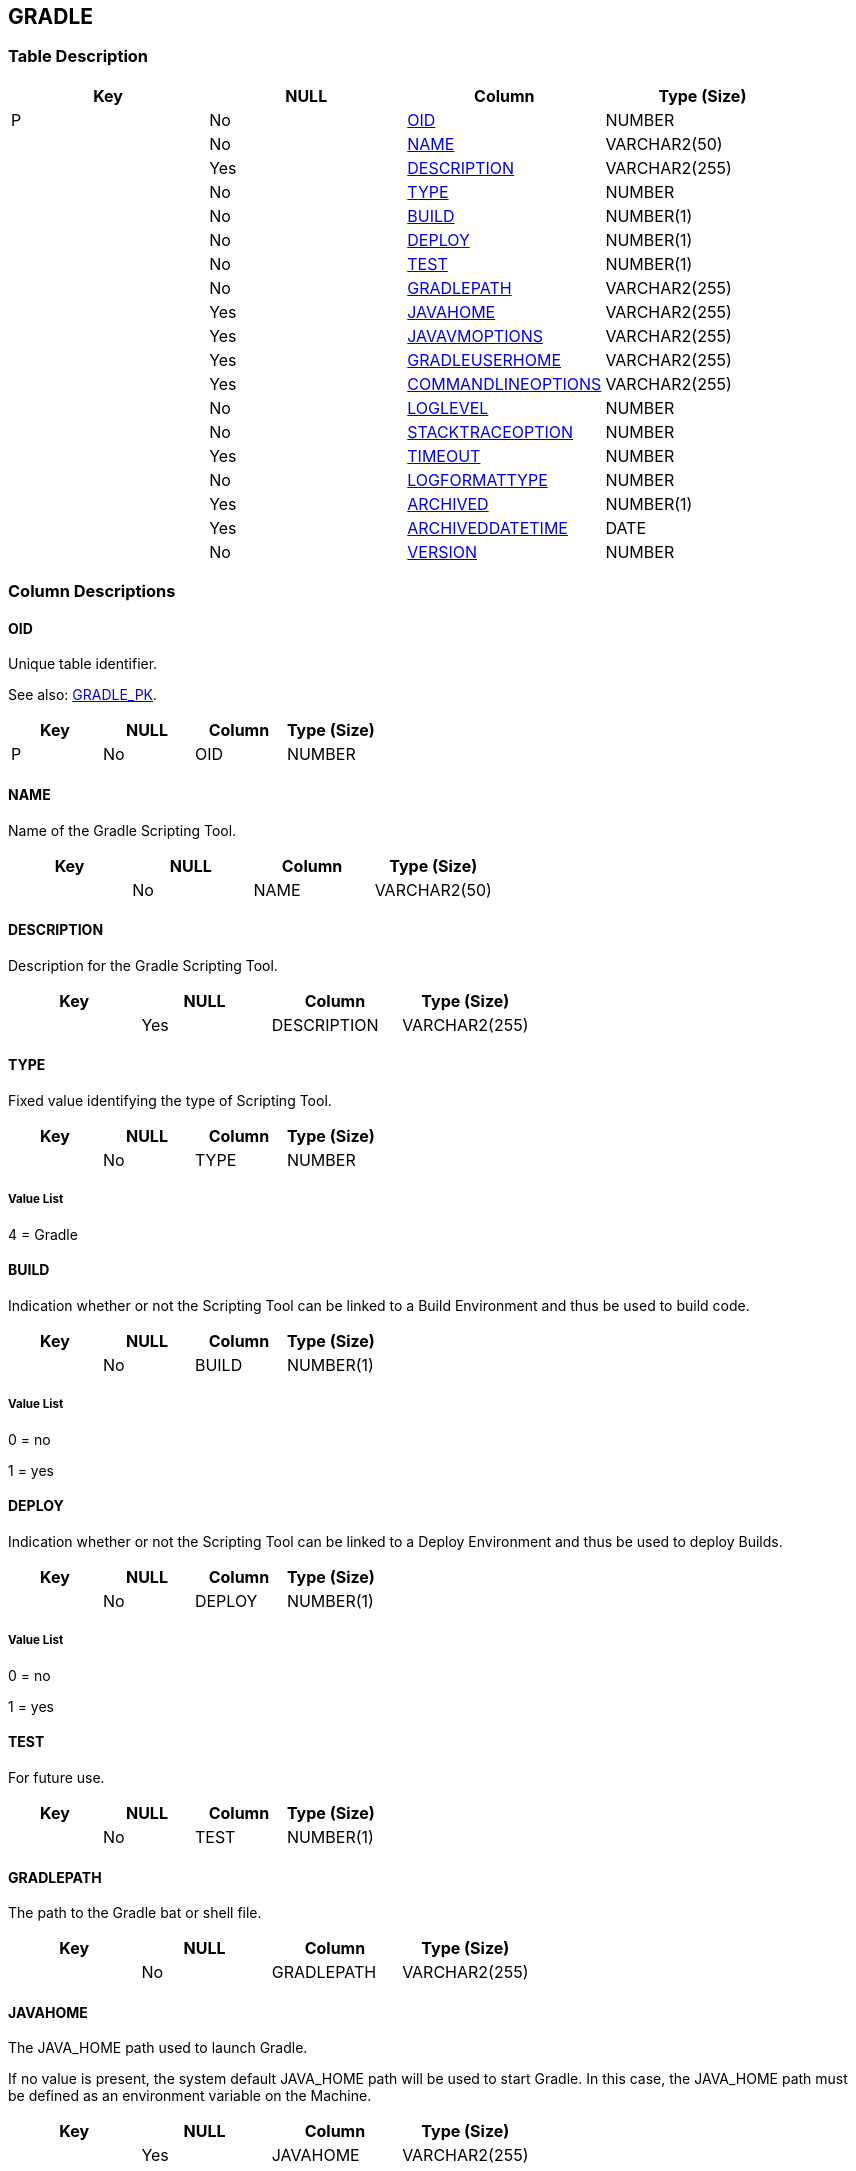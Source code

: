 [[_t_gradle]]
== GRADLE 
(((GRADLE))) 


=== Table Description

[cols="1,1,1,1", frame="topbot", options="header"]
|===
| Key
| NULL
| Column
| Type (Size)


|P
|No
|<<GRADLE.adoc#_cd_gradle_oid,OID>>
|NUMBER

|
|No
|<<GRADLE.adoc#_cd_gradle_name,NAME>>
|VARCHAR2(50)

|
|Yes
|<<GRADLE.adoc#_cd_gradle_description,DESCRIPTION>>
|VARCHAR2(255)

|
|No
|<<GRADLE.adoc#_cd_gradle_type,TYPE>>
|NUMBER

|
|No
|<<GRADLE.adoc#_cd_gradle_build,BUILD>>
|NUMBER(1)

|
|No
|<<GRADLE.adoc#_cd_gradle_deploy,DEPLOY>>
|NUMBER(1)

|
|No
|<<GRADLE.adoc#_cd_gradle_test,TEST>>
|NUMBER(1)

|
|No
|<<GRADLE.adoc#_cd_gradle_gradlepath,GRADLEPATH>>
|VARCHAR2(255)

|
|Yes
|<<GRADLE.adoc#_cd_gradle_javahome,JAVAHOME>>
|VARCHAR2(255)

|
|Yes
|<<GRADLE.adoc#_cd_gradle_javavmoptions,JAVAVMOPTIONS>>
|VARCHAR2(255)

|
|Yes
|<<GRADLE.adoc#_cd_gradle_gradleuserhome,GRADLEUSERHOME>>
|VARCHAR2(255)

|
|Yes
|<<GRADLE.adoc#_cd_gradle_commandlineoptions,COMMANDLINEOPTIONS>>
|VARCHAR2(255)

|
|No
|<<GRADLE.adoc#_cd_gradle_loglevel,LOGLEVEL>>
|NUMBER

|
|No
|<<GRADLE.adoc#_cd_gradle_stacktraceoption,STACKTRACEOPTION>>
|NUMBER

|
|Yes
|<<GRADLE.adoc#_cd_gradle_timeout,TIMEOUT>>
|NUMBER

|
|No
|<<GRADLE.adoc#_cd_gradle_logformattype,LOGFORMATTYPE>>
|NUMBER

|
|Yes
|<<GRADLE.adoc#_cd_gradle_archived,ARCHIVED>>
|NUMBER(1)

|
|Yes
|<<GRADLE.adoc#_cd_gradle_archiveddatetime,ARCHIVEDDATETIME>>
|DATE

|
|No
|<<GRADLE.adoc#_cd_gradle_version,VERSION>>
|NUMBER
|===

=== Column Descriptions

[[_cd_gradle_oid]]
==== OID 
(((GRADLE ,OID)))  (((OID (GRADLE)))) 
Unique table identifier.

See also: <<GRADLE.adoc#_i_gradle_gradle_pk,GRADLE_PK>>.

[cols="1,1,1,1", frame="topbot", options="header"]
|===
| Key
| NULL
| Column
| Type (Size)


|P
|No
|OID
|NUMBER
|===

[[_cd_gradle_name]]
==== NAME 
(((GRADLE ,NAME)))  (((NAME (GRADLE)))) 
Name of the Gradle Scripting Tool.


[cols="1,1,1,1", frame="topbot", options="header"]
|===
| Key
| NULL
| Column
| Type (Size)


|
|No
|NAME
|VARCHAR2(50)
|===

[[_cd_gradle_description]]
==== DESCRIPTION 
(((GRADLE ,DESCRIPTION)))  (((DESCRIPTION (GRADLE)))) 
Description for the Gradle Scripting Tool.


[cols="1,1,1,1", frame="topbot", options="header"]
|===
| Key
| NULL
| Column
| Type (Size)


|
|Yes
|DESCRIPTION
|VARCHAR2(255)
|===

[[_cd_gradle_type]]
==== TYPE 
(((GRADLE ,TYPE)))  (((TYPE (GRADLE)))) 
Fixed value identifying the type of Scripting Tool.


[cols="1,1,1,1", frame="topbot", options="header"]
|===
| Key
| NULL
| Column
| Type (Size)


|
|No
|TYPE
|NUMBER
|===

===== Value List
4 = Gradle


[[_cd_gradle_build]]
==== BUILD 
(((GRADLE ,BUILD)))  (((BUILD (GRADLE)))) 
Indication whether or not the Scripting Tool can be linked to a Build Environment and thus be used to build code.


[cols="1,1,1,1", frame="topbot", options="header"]
|===
| Key
| NULL
| Column
| Type (Size)


|
|No
|BUILD
|NUMBER(1)
|===

===== Value List
0 = no

1 = yes


[[_cd_gradle_deploy]]
==== DEPLOY 
(((GRADLE ,DEPLOY)))  (((DEPLOY (GRADLE)))) 
Indication whether or not the Scripting Tool can be linked to a Deploy Environment and thus be used to deploy Builds.


[cols="1,1,1,1", frame="topbot", options="header"]
|===
| Key
| NULL
| Column
| Type (Size)


|
|No
|DEPLOY
|NUMBER(1)
|===

===== Value List
0 = no

1 = yes


[[_cd_gradle_test]]
==== TEST 
(((GRADLE ,TEST)))  (((TEST (GRADLE)))) 
For future use.


[cols="1,1,1,1", frame="topbot", options="header"]
|===
| Key
| NULL
| Column
| Type (Size)


|
|No
|TEST
|NUMBER(1)
|===

[[_cd_gradle_gradlepath]]
==== GRADLEPATH 
(((GRADLE ,GRADLEPATH)))  (((GRADLEPATH (GRADLE)))) 
The path to the Gradle bat or shell file.


[cols="1,1,1,1", frame="topbot", options="header"]
|===
| Key
| NULL
| Column
| Type (Size)


|
|No
|GRADLEPATH
|VARCHAR2(255)
|===

[[_cd_gradle_javahome]]
==== JAVAHOME 
(((GRADLE ,JAVAHOME)))  (((JAVAHOME (GRADLE)))) 
The JAVA_HOME path used to launch Gradle.

If no value is present, the system default JAVA_HOME path will be used to start Gradle. In this case, the JAVA_HOME path must be defined as an environment variable on the Machine.


[cols="1,1,1,1", frame="topbot", options="header"]
|===
| Key
| NULL
| Column
| Type (Size)


|
|Yes
|JAVAHOME
|VARCHAR2(255)
|===

[[_cd_gradle_javavmoptions]]
==== JAVAVMOPTIONS 
(((GRADLE ,JAVAVMOPTIONS)))  (((JAVAVMOPTIONS (GRADLE)))) 
The Java Virtual Machine Options required for starting up Gradle.

Example: -Xmx128M: specifies the maximum size of the memory allocation pool.


[cols="1,1,1,1", frame="topbot", options="header"]
|===
| Key
| NULL
| Column
| Type (Size)


|
|Yes
|JAVAVMOPTIONS
|VARCHAR2(255)
|===

[[_cd_gradle_gradleuserhome]]
==== GRADLEUSERHOME 
(((GRADLE ,GRADLEUSERHOME)))  (((GRADLEUSERHOME (GRADLE)))) 
The path to the location of the Gradle User Home. This is the location where (among other things) the Gradle dependency cache will be stored. If not specified, the default User Home will be used.


[cols="1,1,1,1", frame="topbot", options="header"]
|===
| Key
| NULL
| Column
| Type (Size)


|
|Yes
|GRADLEUSERHOME
|VARCHAR2(255)
|===

[[_cd_gradle_commandlineoptions]]
==== COMMANDLINEOPTIONS 
(((GRADLE ,COMMANDLINEOPTIONS)))  (((COMMANDLINEOPTIONS (GRADLE)))) 
The Commandline Options used, separated by a space. For example: the option "`-e`" will give you more information about error messages. 

Please note that the following options can NOT be used as they are already used by IKAN ALM: "`-X`" or "`--debug`" (Debug), "`-s`" or "`--settings`" (Settings File), "`-P`" or "`--activate-profiles`" (Activate Profiles) and "`-B`" or "`--batch-mode`".

The Commandline Options defined here will be used by default. If necessary, they can be overridden for the different build or deploy environments. In order to do so, add a build or deploy parameter "`scm4all.mvn2.options`" with the desired value.


[cols="1,1,1,1", frame="topbot", options="header"]
|===
| Key
| NULL
| Column
| Type (Size)


|
|Yes
|COMMANDLINEOPTIONS
|VARCHAR2(255)
|===

[[_cd_gradle_loglevel]]
==== LOGLEVEL 
(((GRADLE ,LOGLEVEL)))  (((LOGLEVEL (GRADLE)))) 
The log level.


[cols="1,1,1,1", frame="topbot", options="header"]
|===
| Key
| NULL
| Column
| Type (Size)


|
|No
|LOGLEVEL
|NUMBER
|===

===== Value List
0 = None

1 = Quiet

2 = Info

3 = Debug


[[_cd_gradle_stacktraceoption]]
==== STACKTRACEOPTION 
(((GRADLE ,STACKTRACEOPTION)))  (((STACKTRACEOPTION (GRADLE)))) 
The Stack Trace option.


[cols="1,1,1,1", frame="topbot", options="header"]
|===
| Key
| NULL
| Column
| Type (Size)


|
|No
|STACKTRACEOPTION
|NUMBER
|===

===== Value List
0 = None

1 = Truncated

2 = Full


[[_cd_gradle_timeout]]
==== TIMEOUT 
(((GRADLE ,TIMEOUT)))  (((TIMEOUT (GRADLE)))) 
The time-out value in seconds.

If a value is provided, a running Gradle Build or Deploy process will be interrupted after the defined number of seconds. In this way, "hanging" Build or Deploy processes are interrupted.

If no value is provided, a running Gradle Build or Deploy process will never be interrupted.


[cols="1,1,1,1", frame="topbot", options="header"]
|===
| Key
| NULL
| Column
| Type (Size)


|
|Yes
|TIMEOUT
|NUMBER
|===

[[_cd_gradle_logformattype]]
==== LOGFORMATTYPE 
(((GRADLE ,LOGFORMATTYPE)))  (((LOGFORMATTYPE (GRADLE)))) 
The log format type of the Gradle log can be TXT or XML.


[cols="1,1,1,1", frame="topbot", options="header"]
|===
| Key
| NULL
| Column
| Type (Size)


|
|No
|LOGFORMATTYPE
|NUMBER
|===

===== Value List
0 = TXT

1 = XML


[[_cd_gradle_archived]]
==== ARCHIVED 
(((GRADLE ,ARCHIVED)))  (((ARCHIVED (GRADLE)))) 
For internal use only.


[cols="1,1,1,1", frame="topbot", options="header"]
|===
| Key
| NULL
| Column
| Type (Size)


|
|Yes
|ARCHIVED
|NUMBER(1)
|===

[[_cd_gradle_archiveddatetime]]
==== ARCHIVEDDATETIME 
(((GRADLE ,ARCHIVEDDATETIME)))  (((ARCHIVEDDATETIME (GRADLE)))) 
For internal use only.


[cols="1,1,1,1", frame="topbot", options="header"]
|===
| Key
| NULL
| Column
| Type (Size)


|
|Yes
|ARCHIVEDDATETIME
|DATE
|===

[[_cd_gradle_version]]
==== VERSION 
(((GRADLE ,VERSION)))  (((VERSION (GRADLE)))) 
For internal use only.


[cols="1,1,1,1", frame="topbot", options="header"]
|===
| Key
| NULL
| Column
| Type (Size)


|
|No
|VERSION
|NUMBER
|===

=== Indexes

[cols="1,1,1,1,1", frame="topbot", options="header"]
|===
| Index
| Primary
| Unique
| Column(s)
| Source Table


| 
(((Primary Keys ,GRADLE_PK))) [[_i_gradle_gradle_pk]]
GRADLE_PK
|Yes
|Yes
|<<GRADLE.adoc#_cd_gradle_oid,OID>>
|
|===

=== Relationships

==== Referenced Tables

No referenced tables available.

==== Referencing Tables

No referencing tables available.

=== Report Labels 
(((Report Labels ,GRADLE))) 
*GRADLE_ARCHIVED_LABEL*

[cols="1,1", frame="none"]
|===

|

English:
|Archived

|

French:
|Archivé(e)

|

German:
|Archiviert
|===
*GRADLE_ARCHIVEDDATETIME_LABEL*

[cols="1,1", frame="none"]
|===

|

English:
|Archive Date/Time

|

French:
|Date/heure archivage

|

German:
|Datum/Zeit Archivierung
|===
*GRADLE_BUILD_LABEL*

[cols="1,1", frame="none"]
|===

|

English:
|Build

|

French:
|Construction

|

German:
|Bereitstellung
|===
*GRADLE_COMMANDLINEOPTIONS_LABEL*

[cols="1,1", frame="none"]
|===

|

English:
|Commandline Options

|

French:
|Options de Commande

|

German:
|Optionen der Kommandozeile
|===
*GRADLE_DEPLOY_LABEL*

[cols="1,1", frame="none"]
|===

|

English:
|Deploy

|

French:
|Déploiement

|

German:
|Auslieferung
|===
*GRADLE_DESCRIPTION_LABEL*

[cols="1,1", frame="none"]
|===

|

English:
|Description

|

French:
|Description

|

German:
|Beschreibung
|===
*GRADLE_GRADLEPATH_LABEL*

[cols="1,1", frame="none"]
|===

|

English:
|Gradle Path

|

French:
|Chemin de Gradle

|

German:
|Gradle Path
|===
*GRADLE_GRADLEUSERHOME_LABEL*

[cols="1,1", frame="none"]
|===

|

English:
|Gradle User Home

|

French:
|Emplacement de l'Utilisateur Gradle

|

German:
|Gradle User Home
|===
*GRADLE_JAVAHOME_LABEL*

[cols="1,1", frame="none"]
|===

|

English:
|Java Home

|

French:
|Chemin Java

|

German:
|Java Home
|===
*GRADLE_JAVAVMOPTIONS_LABEL*

[cols="1,1", frame="none"]
|===

|

English:
|Java Virtual Machine Options

|

French:
|Options de Java VM

|

German:
|Optionen der Java VM
|===
*GRADLE_LOGFORMATTYPE_LABEL*

[cols="1,1", frame="none"]
|===

|

English:
|Log Format Type

|

French:
|Type de format du Journal

|

German:
|Formattyp des Protokolls
|===
*GRADLE_LOGLEVEL_LABEL*

[cols="1,1", frame="none"]
|===

|

English:
|Log Level

|

French:
|Niveau de suivi

|

German:
|Protokollebene
|===
*GRADLE_NAME_LABEL*

[cols="1,1", frame="none"]
|===

|

English:
|Name

|

French:
|Nom

|

German:
|Name
|===
*GRADLE_OID_LABEL*

[cols="1,1", frame="none"]
|===

|

English:
|OID

|

French:
|OID

|

German:
|OID
|===
*GRADLE_STACKTRACEOPTION_LABEL*

[cols="1,1", frame="none"]
|===

|

English:
|Strack Trace Option

|

French:
|Option Trace de pile

|

German:
|Stack-Trace Option
|===
*GRADLE_TEST_LABEL*

[cols="1,1", frame="none"]
|===

|

English:
|Test

|

French:
|Test

|

German:
|Test
|===
*GRADLE_TIMEOUT_LABEL*

[cols="1,1", frame="none"]
|===

|

English:
|Time-Out (s)

|

French:
|Délai d'expiration (s)

|

German:
|Zeitlimit (s)
|===
*GRADLE_TYPE_LABEL*

[cols="1,1", frame="none"]
|===

|

English:
|Type

|

French:
|Type

|

German:
|Typ
|===
*GRADLE_VERSION_LABEL*

[cols="1,1", frame="none"]
|===

|

English:
|Version

|

French:
|Version

|

German:
|Version
|===